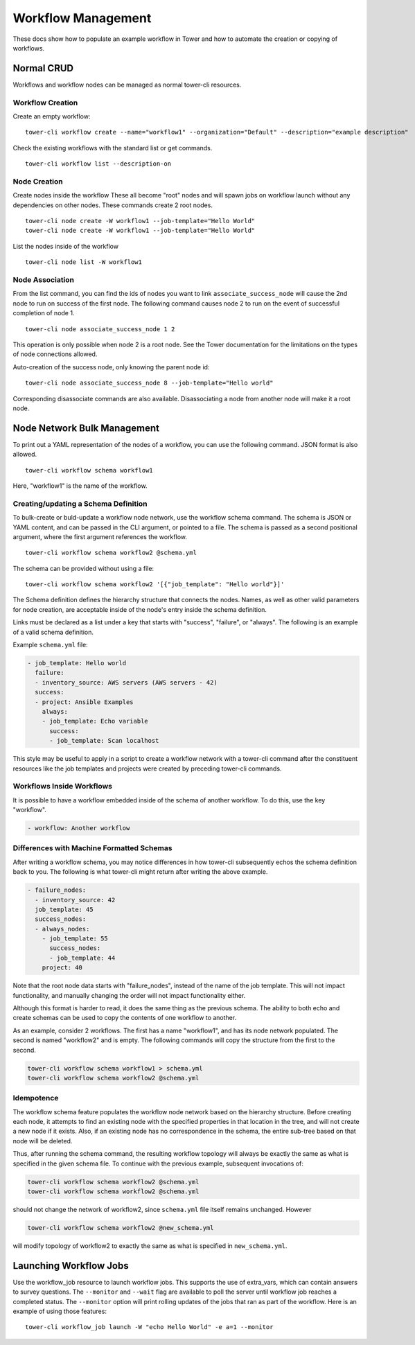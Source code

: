 .. _cli_ref:

Workflow Management
===================

These docs show how to populate an example workflow in Tower and how to
automate the creation or copying of workflows.

Normal CRUD
-----------

Workflows and workflow nodes can be managed as normal tower-cli
resources.

Workflow Creation
~~~~~~~~~~~~~~~~~

Create an empty workflow:

::

    tower-cli workflow create --name="workflow1" --organization="Default" --description="example description"

Check the existing workflows with the standard list or get commands.

::

    tower-cli workflow list --description-on

Node Creation
~~~~~~~~~~~~~

Create nodes inside the workflow These all become "root" nodes and will
spawn jobs on workflow launch without any dependencies on other nodes.
These commands create 2 root nodes.

::

    tower-cli node create -W workflow1 --job-template="Hello World"
    tower-cli node create -W workflow1 --job-template="Hello World"

List the nodes inside of the workflow

::

    tower-cli node list -W workflow1

Node Association
~~~~~~~~~~~~~~~~

From the list command, you can find the ids of nodes you want to link
``associate_success_node`` will cause the 2nd node to run on success of
the first node. The following command causes node 2 to run on the event
of successful completion of node 1.

::

    tower-cli node associate_success_node 1 2

This operation is only possible when node 2 is a root node. See the
Tower documentation for the limitations on the types of node connections
allowed.

Auto-creation of the success node, only knowing the parent node id:

::

    tower-cli node associate_success_node 8 --job-template="Hello world"

Corresponding disassociate commands are also available. Disassociating a
node from another node will make it a root node.

Node Network Bulk Management
----------------------------

To print out a YAML representation of the nodes of a workflow, you can
use the following command. JSON format is also allowed.

::

    tower-cli workflow schema workflow1

Here, "workflow1" is the name of the workflow.

Creating/updating a Schema Definition
~~~~~~~~~~~~~~~~~~~~~~~~~~~~~~~~~~~~~

To bulk-create or buld-update a workflow node network, use the workflow
schema command. The schema is JSON or YAML content, and can be passed in
the CLI argument, or pointed to a file. The schema is passed as a second
positional argument, where the first argument references the workflow.

::

    tower-cli workflow schema workflow2 @schema.yml

The schema can be provided without using a file:

::

    tower-cli workflow schema workflow2 '[{"job_template": "Hello world"}]'

The Schema definition defines the hierarchy structure that connects the
nodes. Names, as well as other valid parameters for node creation, are
acceptable inside of the node's entry inside the schema definition.

Links must be declared as a list under a key that starts with "success",
"failure", or "always". The following is an example of a valid schema
definition.

Example ``schema.yml`` file:

.. code:: yaml

    - job_template: Hello world
      failure:
      - inventory_source: AWS servers (AWS servers - 42)
      success:
      - project: Ansible Examples
        always:
        - job_template: Echo variable
          success:
          - job_template: Scan localhost

This style may be useful to apply in a script to create a workflow
network with a tower-cli command after the constituent resources like
the job templates and projects were created by preceding tower-cli
commands.

Workflows Inside Workflows
~~~~~~~~~~~~~~~~~~~~~~~~~~

It is possible to have a workflow embedded inside of the schema of another
workflow. To do this, use the key "workflow".

.. code:: yaml

    - workflow: Another workflow

Differences with Machine Formatted Schemas
~~~~~~~~~~~~~~~~~~~~~~~~~~~~~~~~~~~~~~~~~~

After writing a workflow schema, you may notice differences in how
tower-cli subsequently echos the schema definition back to you. The
following is what tower-cli might return after writing the above
example.

.. code:: yaml

    - failure_nodes:
      - inventory_source: 42
      job_template: 45
      success_nodes:
      - always_nodes:
        - job_template: 55
          success_nodes:
          - job_template: 44
        project: 40

Note that the root node data starts with "failure\_nodes", instead of
the name of the job template. This will not impact functionality, and
manually changing the order will not impact functionality either.

Although this format is harder to read, it does the same thing as the
previous schema. The ability to both echo and create schemas can be used
to copy the contents of one workflow to another.

As an example, consider 2 workflows. The first has a name "workflow1",
and has its node network populated. The second is named "workflow2" and
is empty. The following commands will copy the structure from the first
to the second.

.. code:: bash

    tower-cli workflow schema workflow1 > schema.yml
    tower-cli workflow schema workflow2 @schema.yml

Idempotence
~~~~~~~~~~~

The workflow schema feature populates the workflow node network based on
the hierarchy structure. Before creating each node, it attempts to find
an existing node with the specified properties in that location in the
tree, and will not create a new node if it exists. Also, if an existing
node has no correspondence in the schema, the entire sub-tree based on
that node will be deleted.

Thus, after running the schema command, the resulting workflow topology
will always be exactly the same as what is specified in the given schema
file. To continue with the previous example, subsequent invocations of:

.. code:: bash

    tower-cli workflow schema workflow2 @schema.yml
    tower-cli workflow schema workflow2 @schema.yml

should not change the network of workflow2, since ``schema.yml`` file
itself remains unchanged. However

.. code:: bash

    tower-cli workflow schema workflow2 @new_schema.yml

will modify topology of workflow2 to exactly the same as what is
specified in ``new_schema.yml``.

Launching Workflow Jobs
-----------------------

Use the workflow\_job resource to launch workflow jobs. This supports
the use of extra\_vars, which can contain answers to survey questions.
The ``--monitor`` and ``--wait`` flag are available to poll the server
until workflow job reaches a completed status. The ``--monitor`` option
will print rolling updates of the jobs that ran as part of the workflow.
Here is an example of using those features:

::

    tower-cli workflow_job launch -W "echo Hello World" -e a=1 --monitor

